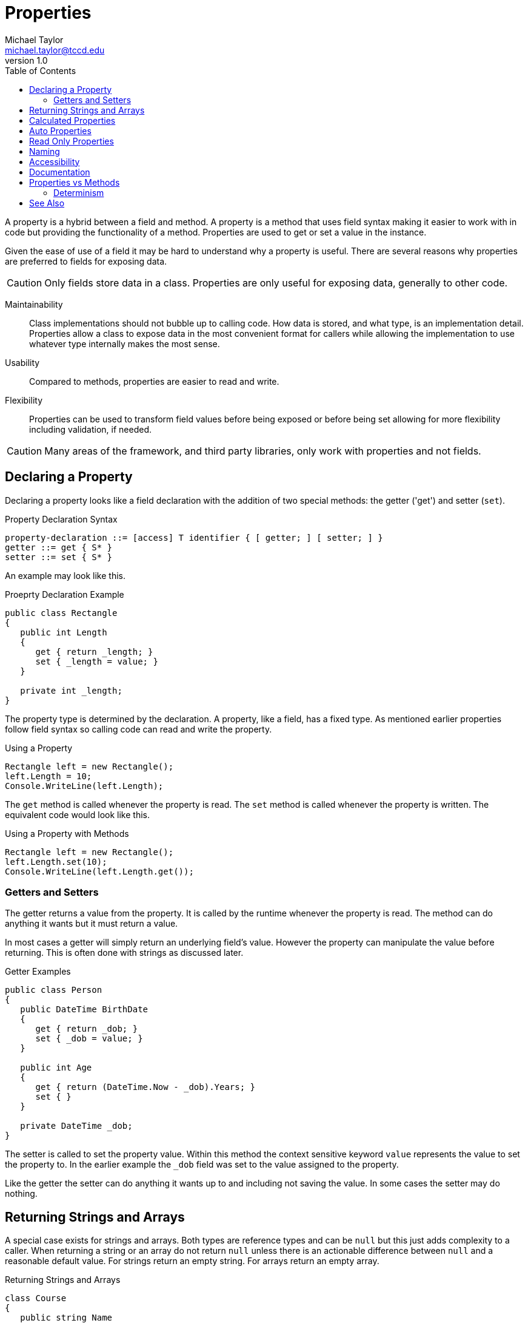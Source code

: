 = Properties
Michael Taylor <michael.taylor@tccd.edu>
v1.0
:toc:

A property is a hybrid between a field and method. A property is a method that uses field syntax making it easier to work with in code but providing the functionality of a method. Properties are used to get or set a value in the instance.

Given the ease of use of a field it may be hard to understand why a property is useful.
There are several reasons why properties are preferred to fields for exposing data.

CAUTION: Only fields store data in a class. Properties are only useful for exposing data, generally to other code.

Maintainability::
   Class implementations should not bubble up to calling code. How data is stored, and what type, is an implementation detail. Properties allow a class to expose data in the most convenient format for callers while allowing the implementation to use whatever type internally makes the most sense.
Usability::
   Compared to methods, properties are easier to read and write. 
Flexibility::
   Properties can be used to transform field values before being exposed or before being set allowing for more flexibility including validation, if needed.

CAUTION: Many areas of the framework, and third party libraries, only work with properties and not fields.

== Declaring a Property

Declaring a property looks like a field declaration with the addition of two special methods: the getter ('get') and setter (`set`).

.Property Declaration Syntax
----
property-declaration ::= [access] T identifier { [ getter; ] [ setter; ] }
getter ::= get { S* }
setter ::= set { S* }
----

An example may look like this.

.Proeprty Declaration Example
[source,csharp]
----
public class Rectangle 
{
   public int Length 
   {
      get { return _length; }
      set { _length = value; }
   }

   private int _length;
}
----

The property type is determined by the declaration. A property, like a field, has a fixed type. 
As mentioned earlier properties follow field syntax so calling code can read and write the property.

.Using a Property
[source,csharp]
----
Rectangle left = new Rectangle();
left.Length = 10;
Console.WriteLine(left.Length);
----

The `get` method is called whenever the property is read. The `set` method is called whenever the property is written.
The equivalent code would look like this.

.Using a Property with Methods
[source,csharp]
----
Rectangle left = new Rectangle();
left.Length.set(10);
Console.WriteLine(left.Length.get());
----

=== Getters and Setters

The getter returns a value from the property. It is called by the runtime whenever the property is read. 
The method can do anything it wants but it must return a value.

In most cases a getter will simply return an underlying field's value. 
However the property can manipulate the value before returning. This is often done with strings as discussed later.

.Getter Examples
[source,csharp]
----
public class Person
{
   public DateTime BirthDate
   {
      get { return _dob; }
      set { _dob = value; }
   }

   public int Age
   {
      get { return (DateTime.Now - _dob).Years; }
      set { }
   }

   private DateTime _dob;
}
----

The setter is called to set the property value. Within this method the context sensitive keyword `value` represents the value to set the property to. 
In the earlier example the `_dob` field was set to the value assigned to the property.

Like the getter the setter can do anything it wants up to and including not saving the value.
In some cases the setter may do nothing.

== Returning Strings and Arrays

A special case exists for strings and arrays.
Both types are reference types and can be `null` but this just adds complexity to a caller.
When returning a string or an array do not return `null` unless there is an actionable difference between `null` and a reasonable default value.
For strings return an empty string.
For arrays return an empty array.

.Returning Strings and Arrays
[source,csharp]
----
class Course
{
   public string Name 
   {
      get { return _name ?? ""; }
      set { _name = value; }
   }

   public Student[] Students
   {
      get { return _students ?? Array.Empty<Student>(); }
      set { _students = value; }
   }

   private string _name;
   private Student[] _students;
}
----

NOTE: Do not create an return an empty array for performance reasons.

== Calculated Properties

In some cases a property simply returns a value that is calculated from fields.
In this case having a setter does not make sense and may be left off.
Returning to the sample earlier with a calculated age it can be rewritten this way.

.Calculated Property
[source,csharp]
----
public class Person
{
   public DateTime BirthDate
   {
      get { return _dob; }
      set { _dob = value; }
   }

   public int Age
   {
      //Calculated, no setter
      get { return (DateTime.Now - _dob).Years; }
   }

   private DateTime _dob;
}
----

The advantage of this is that attempts to assign a value to the property result in a compilation error. 
This makes it clear to callers that the property cannot be set.

C# allows either the getter or setter to be left off, but not both.
Have a set only property is rare but may be useful when dealing with sensitive data like passwords.

== Auto Properties

In many cases a property simply acts as a public way of accessing a field with no manipulation.
In this boundary case the overhead of the property syntax is high. 
C# allows the auto property syntax when a property simply gets or sets the backing field.

.Auto Property Syntax
----
auto-property ::= [access] T identifier { get; set; } [= E]
----

CAUTION: Auto properties only work when getting/setting a backing field. If any manipulation needs to be done then auto properties cannot be used.

Using the `Person` example of earlier we can simplify one of the properties to use auto properties.

.Auto Property Example
[source,csharp]
----
public class Person
{
   public DateTime BirthDate { get; set; }

   public int Age
   {
      //Calculated, no setter
      get { return (DateTime.Now - _dob).Years; }
   }
}
----

During compilation the compiler converts the auto property syntax to a regular, full property with a backing field.
There is no difference between the two syntax at runtime. 
Because the field is generated by the compiler it is not accessible at compilation and cannot be used.

When using an auto property you lose the underlying field declaration and cannot initialize the field, if desired.
To make this easier with auto properties the property may end with a field initializer.
When used the compiler moves the field initializer expression to the generated field.
It must follow all the same rules as a regular field initializer.

== Read Only Properties

Properties may be read only. A read only property is the same as a read only link:members-fields.adoc[field] in that it's value is set at creation and cannot change. This is different than a get only property.

A get only property can be read, but not written, by callers but is changeable by the owning type. 
A read only property can be read by callers but can only be written once by the owning type.

.Read Only Property
[source,csharp]
----
public class Employee
{
   public int Id { get; }
}
----

NOTE: This example is using an auto property but the same rules apply to a full property.

When the compiler generates the full property it generates the setter as private.
Furthermore it marks the underlying field as `readonly` making the property read only as well. 
It can be initialized, as with fields, either during construction or using a field initializer.

== Naming

Properties represent values and are named using nouns just like fields. However to avoid confusion with fields they use Pascal casing.

- USE nouns for property names.
- USE Pascal casing.

.Property Naming
[source,csharp]
----
public class Point
{
   public int X { get; set; }

   public int Y { get; set; }
}
----

== Accessibility

Properties, like methods, can be any accessibility. In most cases a property will be public simply because of how they are used. One unique aspect of properties is that there are two methods involved in implementing them. Because of this properties support mixed accessibility.

Mixed Accessibility::
   A property that has a getter or setter that uses an accessibility different than the property.

Mixed accessibility is useful in cases where the property must be accessible but not settable.

.Mixed Accessibility Example
public class BaseObject
{
   public int Id { get; private set; }
}

In this example anybody can read the `Id` but only the owning type can write it.

NOTE: Auto properties are being used here but the same rules apply to full properties.

Mixed accessibility should be used rarely but is useful when access varies and prevents the need for a method.

== Documentation

Publicly visible properties should use the following doctags.

`summary`::
   Summarizes the purpose of the property.
`value`::
   Optional. The default value.
`exception`::
   Optional. The errors that can occur when getting or setting the property.

.Documentation Example
[source,csharp]
----
/// <summary>Gets or sets the name of the employee.</summary>
public string Name { get; set;}
----

== Properties vs Methods

In languages that do not support properties it is common to use methods instead. These tend to have a common prefix
such as `GetX` or `SetY`. These are almost always clear indicators of where a property should be used instead.
There are cases where either a property or a method might be used and the following guidelines should be used
to help decide.

Choose a property if all the following conditions apply.

. The member is getting or setting a value.
. The value can be cached to avoid future calls.
. The value is deterministic.
. Getting or setting the value does not require an expensive call.

In all other cases use a method.

To better understand these guidelines it is important to understand how methods and fields are generally used.

In the case of a field it is clear a value is being read or written. This is assumed to be fast, have no side effects
and be deterministic. If a field were to suddenly change values or take a long time to return then a caller would be surprised. Because of this code that uses fields generally do not cache the value and allow the compiler to make some assumptions about the consistency of the data.

.Field Sample Usage
[source,csharp]
----
void PrintOrders ( Customer customer )
{
   foreach (var order in customer.Orders)
      Console.WriteLine(order);
}
----

A method on the other hand make be fast or slow depending upon what it is doing.
If it has a value to return then it will do so as the return type.
Code that needs to use the return type will normally store it in a temporary variable.
It would not make sense to keep calling the method each time.

.Method Sample Usage
[source,csharp]
----
void PrintOrders ( Customer customer )
{
   var orders = customer.LoadOrders();
   foreach (var order in orders)
      Console.WriteLine(order);
}
----

=== Determinism

Determinism is one of the most important requirements for a property.

Deterministic::
   The value returned from a member does not change each time the member is called unless something in the associated
   object is changed first.

In the database world determinism is very important for ensuring atomic operations.
In C# this concept applies to properties because a property's value may be cached by the processor, like any other variable. A property value should not change unless some other data point on the object is written to.
Failure to adhere to determinism rules can result in unexpected behavior when running on a multi-processor machine.

The one example in the framework where this rule is not followed is https://docs.microsoft.com/en-us/dotnet/api/system.datetime.now[DateTime.Now].
This property is non-deterministic. Every time it is called it returns a new value. This should have been a method but because of backwards compatibility cannot be changed.

== See Also

link:members.adoc[Class Members] +
link:accessibiilty.adoc[Accessibility] +
link:doctags.adoc[Documentation] +

